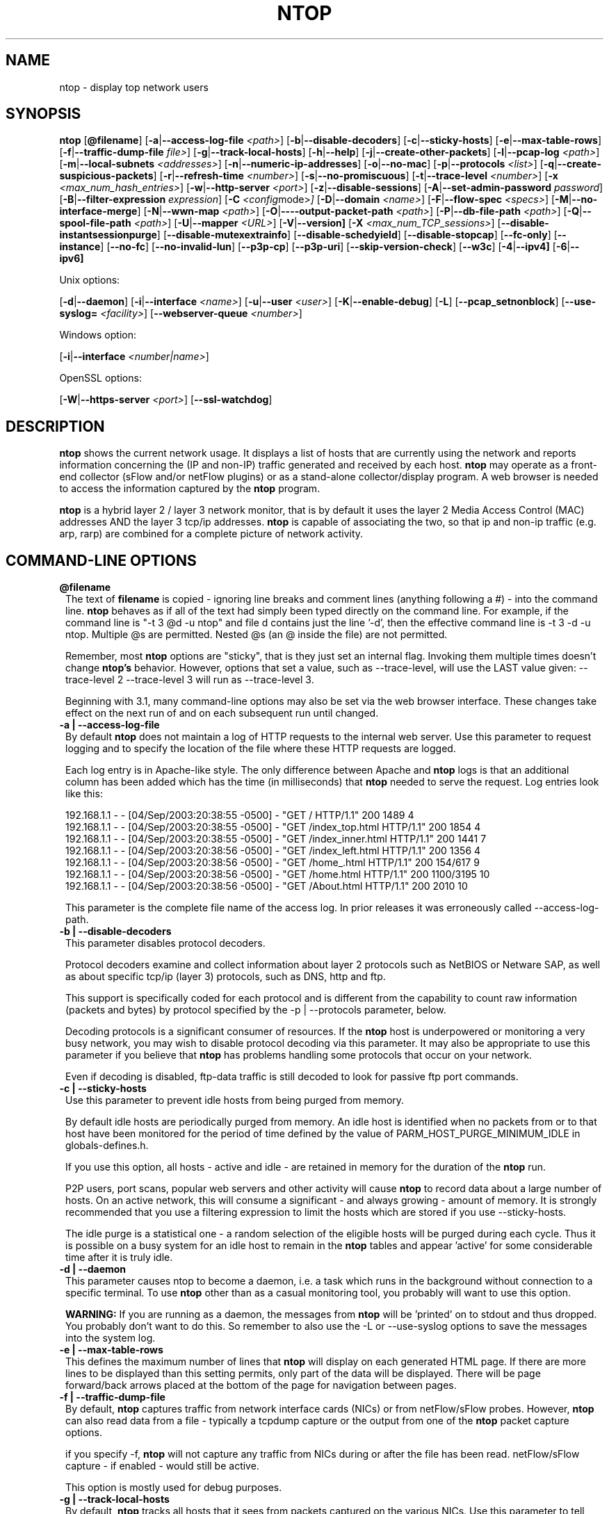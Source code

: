.\" This file Copyright 1998-2005 Luca Deri <deri@ntop.org>
.\"
.
.de It
.TP 1.2
.B "\\$1 "
..
.de It2
.TP 1.2
.B "\\$1 | \\$2"
..
.TH NTOP 8 "August 2005 (ntop 3.2)"
.SH NAME
ntop \- display top network users
.SH SYNOPSIS
.B ntop
.RB [ @filename ]
.RB [ -a | --access-log-file
.IR <path> ]
.RB [ -b | --disable-decoders ]
.RB [ -c | --sticky-hosts ]
.RB [ -e | --max-table-rows ]
.RB [ -f | --traffic-dump-file
.IR file> ]
.RB [ -g | --track-local-hosts ]
.RB [ -h | --help ]
.RB [ -j | --create-other-packets ]
.RB [ -l | --pcap-log 
.IR <path> ]
.RB [ -m | --local-subnets
.IR <addresses> ]
.RB [ -n | --numeric-ip-addresses ]
.RB [ -o | --no-mac ]
.RB [ -p | --protocols
.IR <list> ]
.RB [ -q | --create-suspicious-packets ]
.RB [ -r | --refresh-time 
.IR <number> ]
.RB [ -s | --no-promiscuous ]
.RB [ -t | --trace-level 
.IR <number> ]
.RB [ -x
.IR <max_num_hash_entries> ]
.RB [ -w | --http-server
.IR <port> ]
.RB [ -z | --disable-sessions ]
.RB [ -A | --set-admin-password
.IR "password" ]
.RB [ -B | --filter-expression
.IR "expression" ]
.RB [ -C 
.IR <config mode> ]
.RB [ -D | --domain 
.IR <name> ]
.RB [ -F | --flow-spec
.IR <specs> ]
.RB [ -M | --no-interface-merge ]
.RB [ -N | --wwn-map
.IR <path> ]
.RB [ -O | ----output-packet-path
.IR <path> ]
.RB [ -P | --db-file-path
.IR <path> ]
.RB [ -Q | --spool-file-path
.IR <path> ]
.RB [ -U | --mapper 
.IR <URL> ]
.RB [ -V | --version]
.RB [ -X
.IR <max_num_TCP_sessions> ]
.RB [ --disable-instantsessionpurge ]
.RB [ --disable-mutexextrainfo ]
.RB [ --disable-schedyield ]
.RB [ --disable-stopcap ]
.RB [ --fc-only ]
.RB [ --instance ]
.RB [ --no-fc ]
.RB [ --no-invalid-lun ]
.RB [ --p3p-cp ]
.RB [ --p3p-uri ]
.RB [ --skip-version-check ]
.RB [ --w3c ]
.RB [ -4 | --ipv4]
.RB [ -6 | --ipv6]

Unix options:

.RB [ -d | --daemon ]
.RB [ -i | --interface
.IR <name> ]
.RB [ -u | --user 
.IR <user> ]
.RB [ -K | --enable-debug ]
.RB [ -L ]
.RB [ --pcap_setnonblock ]
.RB [ --use-syslog=
.IR <facility> ]
.RB [ --webserver-queue
.IR <number> ]

Windows option:

.RB [ -i | --interface
.IR <number|name> ]

OpenSSL options:

.RB [ -W | --https-server
.IR <port> ]
.RB [ --ssl-watchdog ]

.SH DESCRIPTION
.B ntop
shows the current network usage. It displays a list of hosts that are
currently using the network and reports information concerning the (IP and non-IP) 
traffic generated and received by each host.
.B ntop
may operate as a front-end collector (sFlow and/or netFlow plugins) or as a stand-alone
collector/display program. A web browser is needed to access the information captured by the 
.B ntop
program. 

.B ntop
is a hybrid layer 2 / layer 3 network monitor, that is by default it uses the layer 2 Media
Access Control (MAC) addresses AND the layer 3 tcp/ip addresses.
.B ntop
is capable of associating the two, so that ip and non-ip traffic (e.g. arp, rarp) are combined
for a complete picture of network activity.

.PP
.SH "COMMAND\-LINE OPTIONS"

.It @filename
The text of 
.B filename
is copied - ignoring line breaks and comment lines (anything following a #) - into the
command line.
.B ntop
behaves as if all of the text had simply been typed directly on the command line.
For example, if the command line is "-t 3 @d -u ntop" and file d contains 
just the line '-d', then the effective command line is -t 3 -d -u ntop.  
Multiple @s are permitted. Nested @s (an @ inside the file) are not permitted.

Remember, most 
.B ntop 
options are "sticky", that is they just set an internal flag. Invoking 
them multiple times doesn't change 
.B ntop's 
behavior. However, options that set a value, such as --trace-level, will use the LAST value
given: --trace-level 2 --trace-level 3 will run as --trace-level 3.
 
Beginning with
.b ntop
3.1, many command-line options may also be set via the web browser interface.  These changes 
take effect on the next run of
.b ntop
and on each subsequent run until changed.


.It2 -a --access-log-file
By default 
.B ntop
does not maintain a log of HTTP requests to the internal web server. 
Use this parameter to request logging and to specify the location of the file where these
HTTP requests are logged.

Each log entry is in Apache-like style. 
The only difference between Apache and 
.B ntop
logs is that an additional column has been added which has the time (in milliseconds) that 
.B ntop 
needed to serve the request.
Log entries look like this:

.nf
192.168.1.1 - - [04/Sep/2003:20:38:55 -0500] - "GET / HTTP/1.1" 200 1489 4
192.168.1.1 - - [04/Sep/2003:20:38:55 -0500] - "GET /index_top.html HTTP/1.1" 200 1854 4
192.168.1.1 - - [04/Sep/2003:20:38:55 -0500] - "GET /index_inner.html HTTP/1.1" 200 1441 7
192.168.1.1 - - [04/Sep/2003:20:38:56 -0500] - "GET /index_left.html HTTP/1.1" 200 1356 4
192.168.1.1 - - [04/Sep/2003:20:38:56 -0500] - "GET /home_.html HTTP/1.1" 200 154/617 9
192.168.1.1 - - [04/Sep/2003:20:38:56 -0500] - "GET /home.html HTTP/1.1" 200 1100/3195 10
192.168.1.1 - - [04/Sep/2003:20:38:56 -0500] - "GET /About.html HTTP/1.1" 200 2010 10
.fi 

This parameter is the complete file name of the access log.  In prior releases it was
erroneously called --access-log-path.

.It2 -b --disable-decoders
This parameter disables protocol decoders.

Protocol decoders examine and collect information about layer 2 protocols such as 
NetBIOS or Netware SAP, as well as about specific tcp/ip (layer 3) protocols, such as 
DNS, http and ftp.

This support is specifically coded for each protocol and is different from the 
capability to count raw information (packets and bytes) by protocol specified by the 
-p | --protocols parameter, below.

Decoding protocols is a significant consumer of resources. If the
.B ntop
host is underpowered or monitoring a very busy network, you may wish to disable
protocol decoding via this parameter.
It may also be appropriate to use this parameter if you believe that 
.B ntop
has problems handling some protocols that occur on your network.

Even if decoding is disabled, ftp-data traffic is still decoded to look for
passive ftp port commands.

.It2 -c --sticky-hosts
Use this parameter to prevent idle hosts from being purged from memory. 

By default idle hosts are periodically purged from memory. 
An idle host is identified when no packets from or to that host have been 
monitored for the period of time defined by the value of
PARM_HOST_PURGE_MINIMUM_IDLE in globals-defines.h.

If you use this option, all hosts - active and idle - are retained in
memory for the duration of the 
.B ntop
run.  

P2P users, port scans, popular web servers and other activity will cause
.B ntop
to record data about a large number of hosts.
On an active network, this will consume a significant - and always growing -
amount of memory.
It is strongly recommended that you use a filtering expression to limit the 
hosts which are stored if you use --sticky-hosts.

The idle purge is a statistical one - a random selection of the eligible
hosts will be purged during each cycle.  Thus it is possible on a busy system
for an idle host to remain in the
.B ntop
tables and appear 'active' for some considerable time after it is truly idle.

.It2 -d --daemon
This parameter causes ntop to become a daemon, i.e. a task which runs in the 
background without connection to a specific terminal.
To use
.B ntop
other than as a casual monitoring tool, you probably will want to use
this option.

.B WARNING:
If you are running as a daemon, the messages from
.B ntop 
will be 'printed' on to stdout and thus dropped.
You probably don't want to do this.  
So remember to also use the -L or --use-syslog options to save the
messages into the system log.

.It2 -e --max-table-rows
This defines the maximum number of lines that
.B ntop
will display on each generated HTML page. If there are more lines to be
displayed than this setting permits, only part of the data will be displayed.
There will be page forward/back arrows placed at the bottom of the page
for navigation between pages.

.It2 -f --traffic-dump-file
By default,
.B ntop
captures traffic from network interface cards (NICs) or from netFlow/sFlow
probes.  However, 
.B ntop
can also read data from a file - typically a tcpdump capture or the output from
one of the
.B ntop
packet capture options.

if you specify -f,
.B ntop
will not capture any traffic from NICs during or after the file has been read.
netFlow/sFlow capture - if enabled - would still be active.

This option is mostly used for debug purposes.

.It2 -g --track-local-hosts
By default,
.B ntop
tracks all hosts that it sees from packets captured on the various NICs.
Use this parameter to tell
.B ntop 
to capture data only about local hosts.  Local hosts are defined based on
the addresses of the NICs and those networks identified as local via the
-m | --local-subnets parameter.

This parameter is useful on large networks or those that see many hosts,
(e.g. a border router or gateway), where information about remote hosts is
not desired/required to be tracked.

.It2 -h --help
Print help information for 
.B ntop,
including usage and parameters.

.It2 -i --interface 
Specifies the network interface or interfaces to be used by
.B ntop
for network monitoring.

If multiple interfaces are used (this feature is available only if ntop is compiled with 
thread support) their names must be separated with a comma. For instance -i "eth0,lo".

If not specified, the default is the first Ethernet device, e.g. eth0.  The specific 
device that is 'first' is highly system dependent.  Especially on systems where the
device name reflects the driver name instead of the type of interface.

By default, traffic information obtained by all the interfaces is merged together as if 
the traffic was seen by only one interface. 
Use the -M parameter to keep traffic separate by interface.

If you do not want
.B ntop
to monitor any interfaces, use -i none.

Under Windows, the parameter value is either the number of the interface or its name, e.g.
{6252C14C-44C9-49D9-BF59-B2DC18C7B811}. 
Run 
.B ntop
-h to see a list of interface name-number mappings (at the end of the help information).

.It2 -j --create-other-packets
This parameter causes 
.B ntop
to create a dump file of the 'other' network traffic captured.
One file is created for each network interface where 
'other' packets are found. The file is in tcpdump (pcap) format and is named
<path>/ntop-other-pkts.<device>.pcap, where <path> is defined by the 
-O | --output-packet-path parameter.
This file is useful for understanding these unclassifed packets.

.It2 -l --pcap-log
This parameter causes a dump file to be created of the network traffic captured by 
.B ntop
in tcpdump (pcap) format.  This file is useful for debug, and may be read back into 
.B ntop
by the -f | --traffic-dump-file parameter.  The dump is made after processing any
filter expression (
.b ntop
never even sees filtered packets).

The output file will be named 
.I <path>/<log>.<device>.pcap
(Windows: 
.I <path>/<log>.pcap
), where <path> is defined by the -O | --output-packet-path parameter and <log> is 
defined by this -l | --pcap-log parameter.

.It2 -m --local-subnets
.B ntop
determines the ip addresses and netmasks for each active interface.  Any traffic on
those networks is considered local.  This parameter allows the user to define additional
networks and subnetworks whose traffic is also considered local in
.B ntop
reports. All other hosts are considered remote.

Commas separate multiple network values.
Both netmask and CIDR notation may be used, even mixed together, for instance
"131.114.21.0/24,10.0.0.0/255.0.0.0".

The local subnet - as defined by the interface address(es) - is/are always local
and do not need to be specified.  If you do give the same value as a NIC's local
address, a harmless warning message is issued.

.It2 -n --numeric-ip-addresses
By default,
.B ntop
resolves IP addresses using a combination of active (explicit) DNS queries and 
passive sniffing.  Sniffing of DNS responses occurs when
.B ntop
receives a network packet containing the response to some other user's DNS query.
.B ntop
captures this information and enters it into 
.B ntop's
DNS cache, in expectation of shortly seeing traffic addressed to that host. This way
.B ntop
significantly reduces the number of DNS queries it makes.

This parameter causes
.B ntop
to skip DNS resolution, showing only numeric IP addresses instead of the symbolic
names.
This option can useful when the DNS is not present or quite slow.

.It2 -o --no-mac
.B ntop
is a hybrid layer 2/3 network monitor.  That is, it uses both the lower level, physical
device address - the MAC (Media Access Control) address - and the higher level,
logical, tcp/ip address (the familiar www.ntop.org or 131.114.21.9 address).  
This allows 
.B ntop 
to link the logical addresses to a physical machine with multiple addresses
(This occurs with virtual hosts or additional addresses assigned to the interface, etc.)
to present consolidated reporting.

This parameter specifies that
.B ntop
should not trust the MAC addresses but just use the IP addresses. 

Normally, since the MAC address must be globally unique, the dual nature of
.B ntop 
is a benefit and provides far better information about the network than is available via
a pure layer 2 or pure layer 3 monitor.

Under certain circumstances - whenever 
.B ntop
is started on an interface where MAC addresses cannot be really trusted - you may
require this option.

Situations which may require this option include port/VLAN mirror, some cases with
switches and spanning tree protocol, and (reportedly) some specific models of Ethernet
switches which re-write MAC addresses of the packets they process.
Normally, you discover that this option is necessary when you observe that hosts seem
to change their addresses or information about different machines get lumped together.

Note that with this option, information which is dependent upon the MAC 
addresses (non tcp/ip protocols like IPX) will not be collected nor displayed.

.It2 -p --protocols
This parameter is used to specify the TCP/UDP protocols that
.B ntop
will monitor. The format is <label>=<protocol list> [, <label>=<protocol list>], where
label is used to symbolically identify the <protocol list>. The format of <protocol list>
is <protocol>[|<protocol>], where <protocol> is either a valid protocol specified inside the
/etc/services file or a numeric port range (e.g. 80, or 6000-6500). 

A simple example is --protocols="HTTP=http|www|https|3128,FTP=ftp|ftp-data", which
reduces the protocols displayed on the "IP" pages to three:

.nf
Host                      Domain Data          HTTP   FTP   Other IP
ns2.attbi.com             <flag>  954 63.9 %      0     0        954
64.124.83.112.akamai.com  <flag>  240 16.1 %    240     0          0
64.124.83.99.akamai.com   <flag>  240 16.1 %    240     0          0
toolbarqueries.google.com <flag>   60 4.0 %      60     0          0
.fi

If the <protocol list> is very long you may store it in a file (for instance protocol.list).
To do so, specify the file name instead of the <protocol list> on the command line.  e.g.
.B ntop -p protocol.list

If the -p parameter is omitted the following default value is used: 

.nf
  FTP=ftp|ftp-data
  HTTP=http|www|https|3128     3128 is Squid, the HTTP cache
  DNS=name|domain
  Telnet=telnet|login
  NBios-IP=netbios-ns|netbios-dgm|netbios-ssn
  Mail=pop-2|pop-3|pop3|kpop|smtp|imap|imap2
  DHCP-BOOTP=67-68
  SNMP=snmp|snmp-trap
  NNTP=nntp
  NFS=mount|pcnfs|bwnfs|nfsd|nfsd-status
  X11=6000-6010
  SSH=22

  Peer-to-Peer Protocols
  ----------------------
  Gnutella=6346|6347|6348
  Kazaa=1214
  WinMX=6699|7730
  DirectConnect=0      Dummy port as this is a pure P2P protocol
  eDonkey=4661-4665

  Instant Messenger
  -----------------
  Messenger=1863|5000|5001|5190-5193
.fi

NOTE: To resolve protocol names to port numbers, they must be specified in
the system file used to list tcp/udp protocols and ports, which is typically
/etc/services file.  You will have to match the names in that file, exactly.  
Missing or unspecified (non-standard) ports must be specified by number, such
as 3128 in our examples above.

If you have a file named /etc/protocols, don't get confused by it, as that's
the Ethernet protocol numbers, which are not what you're looking for.

.It2 -q --create-suspicious-packets
This parameter tells 
.B ntop 
to create a dump file of suspicious packets.

There are many, many, things that cause a packet to be labeled as 'suspicious', including:

.nf
  Detected ICMP fragment
  Detected Land Attack against host
  Detected overlapping/tiny packet fragment
  Detected traffic on a diagnostic port
  Host performed ACK/FIN/NULL scan
  Host rejected TCP session
  HTTP/FTP/SMTP/SSH detected at wrong port
  Malformed TCP/UDP/ICMP packet (packet too short)
  Packet # %u too long
  Received a ICMP protocol Unreachable from host
  Sent ICMP Administratively Prohibited packet to host
  Smurf packet detected for host
  TCP connection with no data exchanged
  TCP session reset without completing 3-way handshake
  Two MAC addresses found for the same IP address
  UDP data to a closed port
  Unknown protocol (no HTTP/FTP/SMTP/SSH) detected (on port 80/21/25/22)
  Unusual ICMP options
.fi

When this parameter is used, one file is created for each network interface where 
suspicious packets are found. The file is in tcpdump (pcap) format and is named
<path>/ntop-suspicious-pkts.<device>.pcap, where <path> is defined by the 
-O | --output-packet-path parameter.

.It2 -r --refresh-time
Specifies the delay (in seconds) between automatic screen updates for those
generated HTML pages which support them.  This parameter allows you to leave
your browser window open and have it always displaying nearly real-time data from
.B ntop.

The default is 3 seconds.  Please note that if the delay is very short (1 second 
for instance), 
.B ntop 
might not be able to process all of the network traffic.

.It2 -s --no-promiscuous
Use this parameter to prevent 
.b ntop
from setting the interface(s) into promiscuous mode.

An interface in promiscuous mode will accept ALL Ethernet frames, regardless of
whether they directed (addressed) to the specific network interface (NIC) or not.
This is an essential part of enabling
.B ntop
to monitor an entire network.  (Without promiscuous mode, 
.B ntop
will only see traffic directed to the specific host it is running on, plus
broadcast traffic such as the arp and dhcp protocols.

Even if you use this parameter, the interface could well be in promiscuous mode if
another application enabled it.

.B ntop
passes this setting on to libpcap, the packet capture library.  On many systems, 
a non-promiscuous open of the network interface will fail, 
since the libpcap function on most systems require it to capture raw packets
(
.B ntop
captures raw packets so that we may view and analyze the layer 2 - MAC - information).

Thus on most systems,
.B ntop
must probably still be started as root, and this option is largely ornamental.  If
it fails, you will see a ***FATALERROR*** message referring to pcap_open_live() and
then an information message, "Sorry, but on this system, even with -s, it appears 
that ntop must be started as root".

.It2 -t --trace-level
This parameter specifies the 'information' level of messages that you wish
.B ntop
to display (on stdout or to the log).
The higher the trace level number the more information that is displayed.
The trace level ranges between 0 (no trace) and 5 (full debug tracings).

The default trace value is 3. 

Trace level 0 is not quite zero messages. Fatal errors and certain startup/shutdown
messages are always displayed.
Trace level 1 is used to display errors only, level 2 for both errors and warnings, and
level 3 displays error, warning and informational messages.

Trace level 4 is called 'noisy' and it is - generating many messages about the internal
functioning of 
.B ntop.
Trace level 5 and above are 'noisy' plus extra logs, i.e. all possible messages, with a 
file:line tag prepended to every message.

.It2 -u --user
Specifies the user
.B ntop
should run as after it initializes.

.B ntop
must normally be started as root so that it has sufficient privileges to open the
network interfaces in promiscuous mode and to receive raw frames.
See the discussion of -s | --no-promiscuous above, if you wish to try starting
.B ntop
as a non-root user.

Shortly after starting up, 
.B ntop
becomes the user you specify here, which normally has substantially reduced privileges,
such as no login shell.  This is the userid which owns
.B ntop's
database and output files.

The value specified may be either a username or a numeric user id.
The group id used will be the primary group of the user specified.

If this parameter is not specified, ntop will try to switch first to 'nobody' and then 
to 'anonymous' before giving up.

NOTE: This should not be root unless you really understand the security risks. In order
to prevent this by accident, the only way to run 
.B ntop
as root is to explicitly specify -u root.
.B Don't do it.

.It -x
.It -X 
.B ntop
creates a new hash/list entry for each new host/TCP session seen. In case of DOS (Denial Of Service) an attacker can easily exhaust all the host available memory because ntop is creating entries for dummy hosts. In order to avoid this you can set an upper limit in order to limit the memory ntop can use.

.It2 -w --http-server
.It2 -W --https-server
.B ntop
offers an embedded web server to present the information that has been so painstakingly
gathered. 
An external HTTP server is NOT required NOR supported.  The
.B ntop
web server is embedded into the application.
These parameters specify the port (and optionally the address (i.e. interface))
of the
.B ntop
web server.

For example, if started with -w 3000 (the default port), the URL to access 
.B ntop
is http://hostname:3000/.  If started with a full specification, e.g. -w 192.168.1.1:3000,
.B ntop
listens on only that address/port combination.

If -w is set to 0 the web server will not listen for http:// connections.

-W operates similarly, but controls the port for the https:// connections.

Some examples:

.B ntop -w 3000 -W 0 
(this is the default setting) HTTP requests on port 3000 and no HTTPS.
 
.B ntop -w 80 -W 443 
Both HTTP and HTTPS have been enabled on their most common ports.
 
.B ntop -w 0 -W 443 
HTTP disabled, HTTPS enabled on the common port.

Certain sensitive, configuration pages of the
.B ntop
web server are protected by a userid/password.  By default, these are the
user/URL administration, filter, shutdown and reset stats are password protected
 and are accessible initially only to user 
.B admin
with a password set during the first run of 
.B ntop.

Users can modify/add/delete users/URLs using ntop itself - see the Admin tab.

The passwords, userids and URLs to protect with passwords are stored in a database file.
Passwords are stored in an encrypted form in the database for further security.  Best
practices call for securing that database so that only the 
.B ntop
user can read it.

There is a discussion in docs/FAQ about further securing the
.B ntop
environment.

.It2 -z --disable-sessions
This parameter disables TCP session tracking. 
Use it for better performance or when you don't really need/care to track sessions.

.It2 -A --set-admin-password
This parameter is used to start 
.B ntop
, set the admin password and quit. It is quite useful for installers that need 
to automatically set the password for the admin user.

-A and --set-admin-password (without a value) will prompt the user for the password.

You may also use this parameter to set a specific value using --set-admin-password=value.  
.B The = is REQUIRED and no spaces are permitted!

If you attempt to run
.B ntop
as a daemon without setting a password, a FATAL ERROR message is generated and
.B ntop
stops.

.It2 -B --filter-expression
Filters allows the user to restrict the traffic seen by
.B ntop
on just about any imaginable item.

The filter expression is set at run time by this parameter, but it may be
changed during the
.B ntop
run on the Admin | Change Filter web page.

The basic format is
.B -B "filter"
, where the quotes are 
.B REQUIRED
.

The syntax of the filter expression uses the same BPF (Berkeley Packet Filter) 
expressions used by other packages such as tcpdump

For instance, suppose you
are interested only in the traffic generated/received by the host jake.unipi.it. 
.B ntop
can then be started with the following filter: 

.B ntop -B "src host jake.unipi.it or dst host jake.unipi.it"

or in shorthand:

.B ntop -B "host jake.unipi.it or host jake.unipi.it"

See the 'expression' section of the
.B tcpdump
man page - usually available at http://www.tcpdump.org/tcpdump_man.html - for 
further information and the best quick guide to BPF filters currently available.

WARNING: If you are using complex filter expressions, especially those with =s
or meaningful spaces in them, be sure and use the long option format,
--filter-expression="xxxx" and not -B "xxxx".


.It2 -C
This instruments ntop to be used in two configurations: host and network mode. In host mode (default) ntop works as usual: the IP addresses received are those of real hosts. In host mode the IP addresses received are those of the C-class network to which the address belongs. Using ntop in network mode is extremely useful when installed in a traffic exchange (e.g. in the middle of the Internet) whereas the host mode should be used when ntop is installed on the edge of a network (e.g. inside a company). The network mode significantly reduces the amount of work ntop has to perform and it has to be used whenever ntop is used to find out how the network traffic flows and not to pin-point specific hosts.


.It2 -D --domain
This identifies the local domain suffix, e.g. ntop.org.  It may be necessary, if
.B ntop
is having difficulty determining it from the interface.

.It2 -F --flow-spec
It is used to specify network flows similar to more powerful applications such as NeTraMet. 
A flow is a stream of captured packets that match a specified rule. The format is 

.B "<flow-label>='<matching expression>'[,<flow-label>='<matching expression>']"

, where the label is used to symbolically identify the flow specified by the expression. 
The expression is a bpf (Berkeley Packet Filter) expression. If an expression is specified, then 
the information concerning flows can be accessed following the HTML link named 'List NetFlows'.

For instance define two flows with the following expression 
.B "LucaHosts='host jake.unipi.it or host pisanino.unipi.it',GatewayRoutedPkts='gateway gateway.unipi.it'".

All the traffic sent/received by hosts jake.unipi.it or pisanino.unipi.it is collected by
.B ntop
and added to the LucaHosts flow, whereas all the packet routed by the gateway gateway.unipi.it 
are added to the GatewayRoutedPkts flow. If the flows list is very long you may store in a 
file (for instance flows.list) and specify the file name instead of the actual flows list 
(in the above example, this would be 'ntop -F flows.list').

Note that the double quotations around the entire flow expression are required.

.It2 -K --enable-debug
Use this parameter to simplify application debug.  It does three things:
1. Does not fork() on the "read only" html pages.
2. Displays mutex values on the configuration (info.html) page.
3. (If available - glibc/gcc) Activates an automated backtrace on application errors.

.It2 -L --use-syslog=facility
Use this parameter to send log messages to the system log instead of stdout.

-L and the simple form --use-syslog use the default log facility, defined as 
LOG_DAEMON in the #define symbol DEFAULT_SYSLOG_FACILITY in globals-defines.h.

The complex form, --use-syslog=facility will set the log facility to whatever
value (e.g. local3, security) you specify.
.B The = is REQUIRED and no spaces are allowed!

This setting applies both to
.B ntop
and to any child fork()ed for reporting.  If this parameter is not specified, any
fork()ed child will use the default value and will log it's messages to the
system log (this occurs because the fork()ed child must give up it's access
to the parents stdout).

Because various systems do not make the permissible names available, we have
a table at the end of globals-core.c.  Look for myFacilityNames.

.It2 -M --no-interface-merge
By default,
.B ntop 
merges the data collected from all of the interfaces (NICs) it is monitoring into a
single set of counters. 

If you have a simple network, say a small LAN with a connection to the internet, 
merging data is good as it gives you a better picture of the whole network.
For larger, more complex networks, this may not be desirable.
You may also have other reasons for wishing to monitor each interface separately,
for example DMZ vs. LAN traffic.

This option instructs
.B ntop
not to merge network interfaces together. This means that 
.B ntop 
will collect statistics for each interface and report them separately.

Only ONE interface may be reported on at a time - use the
.B Admin | Switch NIC 
option on the web server to select which interface to report upon.

Note that activating either the netFlow and/or sFlow plugins will force the
setting of -M.  Once enabled, you cannot go back.

.It2 -N --wwn-map
This options names the file providing the map of WWN to FCID/VSAN ids.

.It2 -O --output-packet-path
This parameter defines the base path for the ntop-suspicious-pkts.XXX.pcap and 
normal packet dump files.

If this parameter is not specified, the default value is the config.h parameter
CFG_DBFILE_DIR, which is set during ./configure from the --localstatedir= parameter.
If --localstatedir is not specified, it defaults to the --prefix value plus /var
(e.g. /usr/local/var).

Be aware that this may not be what you expect when running
.B ntop
as a daemon or Windows service. Setting an explicit and absolute path value is
.B STRONGLY
recommended if you use this facility.

.It2 -P --db-file-path
.It2 -Q --spool-file-path
These parameters specify where 
.B ntop
stores database files.

There are two types, 'temporary' - that is ones which need not be retained
from
.B ntop
run to
.B ntop
run, and 'permanent', which must be retained (or recreated).

The 'permanent' databases are the preferences, "prefsCache.db" and the password
file, "ntop_pw.db".  These are stored in the -P | --db-file-path specified location.

Certain plugins use the -P | --db-file-path specified location for their database
("LsWatch.db") or (as a default value) for files (.../rrd/...).

The 'temporary' databases are the address queue, "addressQueue.db", the cached DNS
resolutions, "dnsCache.db" and the MAC prefix (vendor table), "macPrefix.db".

If only -P | --db-file-path is specified, it is used for both types of databases.

The directories named must allow read/write and
file creation by the
.B ntop
user.  For security, nobody else should have even read access to these files.

Note that the default value is the config.h parameter CFG_DBFILE_DIR.
This is set during ./configure from the --localstatedir= parameter.
If --localstatedir is not specified, it defaults to the --prefix value plus /var
(e.g. /usr/local/var).

This may not be what you expect when running
.B ntop
as a daemon or Windows service.

Note that on versions of
.B ntop
prior to 2.3, these parameters defaulted to "." (the current working directory, e.g.
the value returned by the pwd command) and caused havoc as it was different when
.B ntop
was run from the command line, vs. run via cron, vs. run from an initialization
script.

Setting an explicit and absolute path value is
.B STRONGLY
recommended.

.It2 -U --mapper
Specifies the URL of the mapper.pl utility.

If provided, 
.B ntop
creates a clickable hyperlink on the 'Info about host xxxxxx' page to this URL by appending 
?host=xxxxx.
Any type of host lookup could be performed, but this is intended to lookup the geographical
location of the host.

A cgi-based mapper interface to http://www.multimap.com is part of the 
.B ntop 
distribution [see www/Perl/mapper.pl]).

.It2 -V --version
Prints 
.B ntop 
version information and then exits.

.It2 -W --https-server
(See the joint documentation with the -w parameter, above)

.It --disable-instantsessionpurge
.B ntop
sets completed sessions as 'timed out' and then purge them almost instantly, which is
not the behavior you might expect from the discussions about purge timeouts.  This switch
makes ntop respect the timeouts for completed sessions.  It is NOT the default because
a busy web server may have 100s or 1000s of completed sessions and this would significantly
increase the amount of memory
.B ntop
uses.

.It --disable-mutexextrainfo
.B ntop
stores extra information about the locks and unlocks of the protective mutexes it uses. Since
.B ntop
uses fine-grained locking, this information is updated frequently.  On some OSes, the system
calls used to collect this informatio (getpid() and gettimeofday()) are expensive.  This option
disables the extra information.  It should have no processing impact on
.B ntop
 - however should
.B ntop
actually deadlock, we would lose the information that sometimes tells us why.

.It --disable-schedyield
.B ntop
uses sched_yield() calls for better interactive performance.  Under some situations, primarily
under RedHat Linux 8.0, this can deadlock, causing the 
.B ntop
web server to stop responding, although
.B ntop
appears to still be operational according to the ps command. Use this switch to disable
these calls, IF you are seeing deadlocks.

.It --disable-stopcap
Return 
.B ntop 
to the old (v2.1) behavior on a memory error.  
The default of stopcap enabled makes the web interface available albeit with static 
content until 
.B ntop
is shutdown.

.It --fc-only 

Display only Fibre Channel statistics.

.It --instance

You can run multiple instances of
.B ntop
simultaneously by specifying different -P values (typically through
separate ntop.conf files).  If you set a value for this parameter (available only on the command
line), you (1) display the 'instance' name on every web page and (2) alter the log prefix from "NTOP"
to your chosen value.

If you want to make the tag more obvious, create a .instance class in style.css, e.g.:

   .instance {
     color: #666666;
     font-size: 18pt;
   }

Note (UNIX): To run completely different versions of the
.B ntop
binary, you need to compile and install into a different library (using ./configure --prefix)
and then specify the LD_LIBRARY_PATH before invoking, e.g.

LD_LIBRARY_PATH=/devel/lib/ntop/:... /devel/bin/ntop ...args...

If present, a file of the form <instance>_ntop_logo.gif will be used instead of the normal
ntop_logo.gif.  This is tested for ONLY once, at the beginning of the
.b ntop
run.  The EXACT word(s) of the --instance flag are used, without testing if they make a 
proper file name.  If - for any reason - the file is not found, an informational message 
is logged and the normal logo file is used.  To construct your own logo, make it a 300x40
transparent gif.

NOTE: On the web pages, 
.B ntop 
uses the dladdr() function.  The original Solaris routine had a bug, replicated in
FreeBSD (and possibly other places) where it uses the ARGV[0] value - which might be
erroneous - instead of the actual file name.  If the 'running from' value looks bogus but
the 'libaries in' value looks ok, go with the libarary.

.It --no-fc 

Disable processing & Display of Fibre Channel

.It --no-invalid-lun 

Don't display Invalid LUN information.

.It --p3p-cp 
.It --p3p-uri 

P3P is a W3C recommendation - http://www.w3.org/TR/P3P/ - for specifying
personal information a site collects and what it does with the information.
These parameters allow 
.b ntop
to return P3P information.  We do not supply samples.

.It --pcap_setnonblock
On some platforms, the 
.B ntop 
web server will hang or appear to hang (it actually just responds incredibly
slowly to the first request from a browser session), while the rest of
.B ntop
runs just fine. This is known to be an issue under FreeBSD 4.x.

This option sets the non-blocking 
option (assuming it's available in the version of libpcap that is installed).

While this works around the problem (by turing an interupt driven process into 
a poll), it also MAY signifcantly increases the cpu usage of
.B ntop.
Although it does not actually interfere with other work, seeing
.B ntop
use 80-90% or more of the cpu is not uncommon - don't say we didn't warn you.

.B THIS OPTION IS OFFICIALLY UNSUPPORTED
and used at your own risk.  Read the docs/FAQ write-up.

.It --skip-version-check
By default,
.B ntop
accesses a remote file to periodically check if the most current version is running.
This option disables that check.  Please review the privacy notice at the bottom of
this page for more information.
By default, the recheck period is slightly more than 15 days.  This can be adjusted
via a constant in globals-defines.h.  If the result of the initial check indicates that
the
.B ntop
version is a 'new development' version (that is newer than the latest published
development version), the recheck is disabled.  This is because which fixes and
enhancements were present/absent from the code.

NOTE: At present, the recheck does not work under Windows.

.It --ssl-watchdog 

Enable a watchdog for 
.b ntop 
webserver hangs. These usually happen when connecting with older browsers. The user 
gets nothing back and other users can't connect. Internally, packet processing continues
but there is no way to access the data through the web server or shutdown ntop cleanly. 
With the watchdog, a timeout occurs after 3 seconds, and processing continues with a 
log message. Unfortunately, the user sees nothing - it just looks like a failed 
connection. (also available as a ./configure option, --enable-sslwatchdog) 
 
.It --w3c
By default,
.B ntop
generates displayable but not great html.  There are a number of tags we do not 
generate because they cause problems with older browsers which are still commonly
used or are important to look good on real-world browsers.
This flag tells
.B ntop
to generate 'BETTER' (but not perfect) w3c compliant html 4.01 output. This in no 
way addresses all of the compatibility and markup issues.  Over time, we would like
to make 
.B ntop
more compatible, but it will never be 100%.  If you find any issues, please report
them to ntop-dev.

.It2 -4 --ipv4
Use IPv4 connections.

.It2  -6 --ipv6
Use IPv6 connections

.SH "WEB VIEWS"
While
.B ntop
is running, multiple users can access the traffic information using their web browsers.
.B ntop
does not generate 'fancy' or 'complex' html, although it does use frames, shallowly nested
tables and makes some use of JavaScript and Cascading Style Sheets.

Beginning with release 3.1, the menus are cascading dropdowns via JSCookMenu.  With release
3.2, this extends to plugins.

We do not expect problems with any current web browser, but our ability to test with less 
common ones is very limited.  Testing has included Firefox and Internet Explorer, with 
very limited testing on other current common browsers such as Opera.

In documentation and this man page, when we refer to a page such as Admin | Switch NIC, we
mean the Broad category "Admin" and the detailed item "Switch NIC" on that Admin menu.

.SH NOTES
.B ntop
requires a number of external tools and libraries to operate.
Certain other tools are optional, but add to the program's capabilities.

.It --webserver-queue
Specifies the maximum number of web server requests for the tcp/ip stack to retain in
it's queue awaiting delivery to the
.B ntop
web server.  Requests in excess of this queue may be dropped (allowing for retransmission) or
rejected at the tcp/ip stack level, depending upon the OS.
Whatever happens, happens at the OS level, without any information being delivered to 
.B ntop

Required libraries include:

.B libpcap
from http://www.tcpdump.org/, version 0.7.2 or newer. 0.8.3 or newer is strongly 
recommended.

The Windows version makes use of
.B WinPcap
(libpcap for Windows) which may be downloaded from 
http://winpcap.polito.it/install/default.htm.

WARNING: The 2.x releases of
.B WinPcap
will NOT support SMP machines.
.

.B gdbm
from http://www.gnu.org/software/gdbm/gdbm.html
.

.B ntop
requires a POSIX threads library. As of 
.B ntop
3.2, the single-threaded version of 
.B ntop
is no longer available.
.

The
.B gd
2.x library, for the creation of png files, available at
http://www.boutell.com/gd/. 

The
.B libpng
1.2.x library, for the creation of png files, available at 
http://www.libpng.org/pub/png/libpng.html.

.B ntop 
should support both gd 1.X and libpng 1.0.x libraries but this has not been tested.
Note that there are incompatibilities if you compile with one version of these libraries
and then run with the other.  Please read the discussion in docs/FAQ before reporting ANY 
problems of this nature.
.

(if an https:// server is desired)
.B openSSL
from the OpenSSL project available at http://www.openssl.org.
.

The
.B rrdtool
library is required by the rrd plugin.  rrdtool creates 'Round-Robin databases' which are
used to store and graph historical data in a format that permits long duration retention
without growing larger over time.
The rrdtool home page is http://people.ee.ethz.ch/~oetiker/webtools/rrdtool/

.B ntop
includes a limited version of rrdtool 1.0.49 in the myrrd/ directory.  Users of
.B ntop 
3.2 should not need to specifically install rrdtool.
.

The 
.B sflow
Plugin is courtesy of and supported by InMon Corporation, http://www.inmon.com/sflowTools.htm.
.

There are other optional libraries.  See the output of ./configure for a fuller listing. 
.

Tool locations are current as of August 2005 - please send email to 
report new locations or dead links.

.SH "SEE ALSO"
.BR top (1),
.BR tcpdump (8).
.BR pcap (3).
.
.

.SH PRIVACY NOTICE
By default at startup and at periodic intervals, the 
.B ntop
program will retrieve a file containing current ntop program version information.
Retrieving this file allows this 
.B ntop
instance to confirm that it is running the most current version.

The retrieval is done using standard http:// requests, which will create log 
records on the hosting system.  These log records do contain information which 
identifies a specific 
.B ntop
site.  Accordingly, you are being notified that this individually identifiable
information is being transmitted and recorded.

You may request - via the 
.B --skip-version-check
run-time option - that this check be eliminated.  If you use this option, no 
individually identifiable information is transmitted or recorded, because the
entire retrieval and check is skipped.

We ask you to allow this retrieval and check, because it benefits both you and the 
.B ntop
developers.  It benefits you because you will be automatically notified
if the 
.B ntop
program version is obsolete, becomes unsupported or is no longer current.
It benefits the developers of 
.B ntop
because it allows us to determine the number of active 
.B ntop
instances, and the operating system/versions that users are running
.B ntop
under.  This allows us to focus development resources on systems like those our 
users are using 
.B ntop
on.

The individually identifiable information is contained in the web server log 
records which are automatically created each time the version file is retrieved.
This is a function of the web server and not of 
.B ntop
, but we do take advantage of it.
The log record shows the IP address of the requestor (the 
.B ntop
instance) and a User-Agent header field.  We place information in the User-Agent 
header as follows:

    ntop/<version> 
    host/<name from config.guess>
    distro/<if one>
    release/<of the distro, also if one> 
    kernrlse/<kernel version or release> 
    GCC/<version>
    config() <condensed parameters from ./configure>
    run()    <condensed flags - no data - from the execution line>
    libpcap/<version>
    gdbm/<version>
    openssl/<version>
    zlib/<version>
    access/<http, https, both or none>
    interfaces() <given interface names>

For example:

    ntop/2.2.98 host/i686-pc-linux-gnu distro/redhat release/9 kernrlse/2.4.20-8smp
    GCC/3.2.2 config(i18n) run(i; u; P; w; t; logextra; m; instantsessionpurge; 
    schedyield; d; usesyslog=; t) gdbm/1.8.0 openssl/0.9.7a zlib/1.1.4
    access/http interfaces(eth0,eth1)

Distro and release information is determined at compile time and consists of 
information typically found in the /etc/release (or similar) file. See the
.B ntop
tool linuxrelease for how this is determined.

gcc compiler version (if available) is the internal version #s for the gcc
compiler, e.g. 3.2.3.

kernrlse is the Linux Kernel version or the xBSD 'release' such as 4.9-RELEASE
and is determined from the uname data (if it's available).

The ./configure parameters are stripped of directory paths, leading -s, etc. to
create a short form that shows us what ./configure parameters people are using.

Similarly, the run time parameters are stripped of data and paths, just showing
which flags are being used.

The libpcap, gdbm, openssl and zlib versions come from the strings returned by the various
inquiry functions (if they're availabe).

Here's a sample log record:

67.xxx.xxx.xxx - - [28/Dec/2003:12:11:46 -0500] "GET /version.xml HTTP/1.0"
  200 1568 www.burtonstrauss.com "-" "ntop/2.2.98 host/i686-pc-linux-gnu
  distro/redhat release/9 kernrlse/2.4.20-8smp GCC/3.2.2 config(i18n)
  run(i; u; P; w; t; logextra; m; instantsessionpurge; schedyield; d;
  usesyslog=) libpcap/0.8 gdbm/1.8.0 openssl/0.9.7a zlib/1.1.4 access/http
  interfaces(eth0,eth1,eth2)" "-"

.SH USER SUPPORT
Please send bug reports to the ntop-dev <ntop-dev@ntop.org> mailing list. The
ntop <ntop@ntop.org> mailing list is used for discussing ntop usage issues. In
order to post messages on the lists a (free) subscription is required 
to limit/avoid spam. Please do NOT contact the author directly unless this is
a personal question.

Commercial support is available upon request. Please see the ntop site for further info.

Please send code patches to <patch@ntop.org>.

.SH AUTHOR
ntop's author is Luca Deri (http://luca.ntop.org/) who can be reached at <deri@ntop.org>.

.SH LICENCE
ntop is distributed under the GNU GPL licence (http://www.gnu.org/).

.SH ACKNOWLEDGMENTS
The author acknowledges the Centro Serra of the University of Pisa, Italy (http://www-serra.unipi.it/) for
hosting the ntop sites (both web and mailing lists), and Burton Strauss
<burton@ntopsupport.com> for his help and user assistance. Many thanks to Stefano
Suin <stefano@ntop.org> and Rocco Carbone <rocco@ntop.org> for contributing to
the project.
